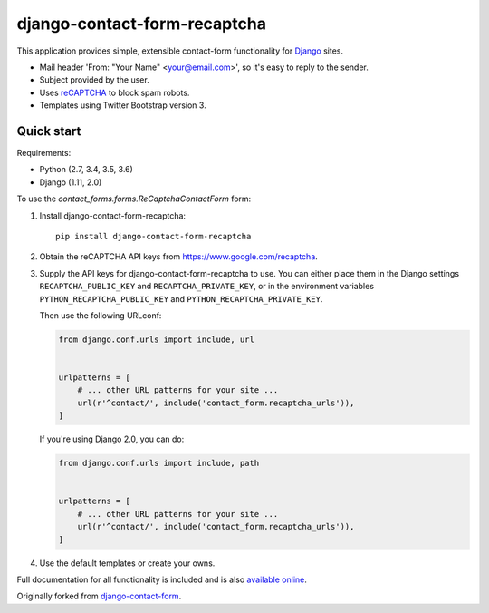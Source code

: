 .. -*-restructuredtext-*-

django-contact-form-recaptcha
=============================

.. image:: https://travis-ci.org/maru/django-contact-form-recaptcha.svg
    :target: https://travis-ci.org/maru/django-contact-form-recaptcha
.. image:: https://readthedocs.org/projects/django-contact-form-recaptcha/badge/?version=latest
    :target: http://django-contact-form-recaptcha.readthedocs.io/en/latest/?badge=latest
    :alt: Documentation Status

This application provides simple, extensible contact-form functionality
for `Django <https://www.djangoproject.com/>`_ sites.

.. image:: docs/_static/contact_form_recaptcha.png

*  Mail header 'From: "Your Name" <your@email.com>', so it's easy to reply to the sender.

*  Subject provided by the user.

*  Uses `reCAPTCHA <https://www.google.com/recaptcha>`_ to block spam robots.

*  Templates using Twitter Bootstrap version 3.

Quick start
-----------

Requirements:

- Python (2.7, 3.4, 3.5, 3.6)
- Django (1.11, 2.0)

To use the `contact_forms.forms.ReCaptchaContactForm` form:

1. Install django-contact-form-recaptcha::

    pip install django-contact-form-recaptcha

2. Obtain the reCAPTCHA API keys from https://www.google.com/recaptcha.

3. Supply the API keys for django-contact-form-recaptcha to use. You can
   either place them in the Django settings ``RECAPTCHA_PUBLIC_KEY``
   and ``RECAPTCHA_PRIVATE_KEY``, or in the environment variables
   ``PYTHON_RECAPTCHA_PUBLIC_KEY`` and ``PYTHON_RECAPTCHA_PRIVATE_KEY``.

   Then use the following URLconf:

   .. code-block:: python

      from django.conf.urls import include, url


      urlpatterns = [
          # ... other URL patterns for your site ...
          url(r'^contact/', include('contact_form.recaptcha_urls')),
      ]

   If you're using Django 2.0, you can do:

   .. code-block:: python

      from django.conf.urls import include, path


      urlpatterns = [
          # ... other URL patterns for your site ...
          url(r'^contact/', include('contact_form.recaptcha_urls')),
      ]

4. Use the default templates or create your owns.


Full documentation for all functionality is included and is also
`available online <http://django-contact-form-recaptcha.readthedocs.io/>`_.

Originally forked from `django-contact-form <https://github.com/ubernostrum/django-contact-form>`_.
